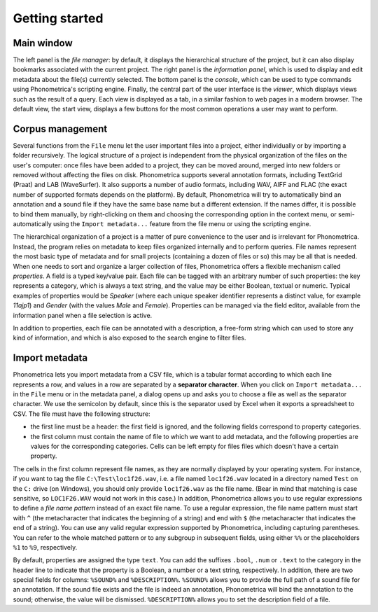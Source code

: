 Getting started
---------------


Main window
~~~~~~~~~~~

The left panel is the *file manager*: by default, it displays the
hierarchical structure of the project, but it can also display bookmarks
associated with the current project. The right panel is the *information
panel*, which is used to display and edit metadata about the file(s)
currently selected. The bottom panel is the *console*, which can be used
to type commands using Phonometrica's scripting engine. Finally, the central
part of the user interface is the *viewer*, which displays views such as
the result of a query. Each view is displayed as a tab, in a similar
fashion to web pages in a modern browser. The default view, the start
view, displays a few buttons for the most common operations a user may
want to perform.

Corpus management
~~~~~~~~~~~~~~~~~

Several functions from the ``File`` menu let the user important files
into a project, either individually or by importing a folder
recursively. The logical structure of a project is independent from the
physical organization of the files on the user's computer: once files
have been added to a project, they can be moved around, merged into new
folders or removed without affecting the files on disk. Phonometrica supports
several annotation formats, including TextGrid (Praat) and LAB
(WaveSurfer). It also supports a number of audio formats, including WAV,
AIFF and FLAC (the exact number of supported formats depends on the
platform). By default, Phonometrica will try to automatically bind an
annotation and a sound file if they have the same base name but a
different extension. If the names differ, it is possible to bind them
manually, by right-clicking on them and choosing the corresponding
option in the context menu, or semi-automatically using the
``Import metadata...`` feature from the file menu or using the scripting
engine.

The hierarchical organization of a project is a matter of pure
convenience to the user and is irrelevant for Phonometrica. Instead, the
program relies on metadata to keep files organized internally and to
perform queries. File names represent the most basic type of metadata
and for small projects (containing a dozen of files or so) this may be
all that is needed. When one needs to sort and organize a larger
collection of files, Phonometrica offers a flexible mechanism called
*properties*. A field is a typed key/value pair. Each file can be
tagged with an arbitrary number of such properties: the key represents a
category, which is always a text string, and the value may be either
Boolean, textual or numeric. Typical examples of properties would be
*Speaker* (where each unique speaker identifier represents a distinct
value, for example *11ajp1*) and *Gender* (with the values *Male* and
*Female*). Properties can be managed via the field editor, available
from the information panel when a file selection is active.

In addition to properties, each file can be annotated with a
description, a free-form string which can used to store any kind of
information, and which is also exposed to the search engine to filter
files.


Import metadata
~~~~~~~~~~~~~~~

Phonometrica lets you import metadata from a CSV file, which is a tabular format according to which each line 
represents a row, and values in a row are separated by a **separator character**. When you click on 
``Import metadata...`` in the ``File`` menu or in the metadata panel, a dialog opens up and asks you to choose 
a file as well as the separator character. We use the semicolon by default, since this is the separator used by
Excel when it exports a spreadsheet to CSV. The file must have the following structure:

* the first line must be a header: the first field is ignored, and the following fields correspond to property categories.
* the first column must contain the name of file to which we want to add metadata, and the following properties are values for the corresponding categories. Cells can be left empty for files files which doesn't have a certain property.


The cells in the first column represent file names, as they are normally displayed by your operating system. For instance,
if you want to tag the file ``C:\Test\loc1f26.wav``, i.e. a file named ``loc1f26.wav`` located in a directory named 
``Test`` on the ``C:`` drive (on Windows), you should only provide ``loc1f26.wav`` as the file name. (Bear in mind that matching
is case sensitive, so ``LOC1F26.WAV`` would not work in this case.) In addition, Phonometrica allows you to use regular expressions
to define a *file name pattern* instead of an exact file name. To use a regular expression, the file name pattern must start with ``^`` 
(the metacharacter that indicates the beginning of a string) and end with ``$`` (the metacharacter that indicates the end of a string). You
can use any valid regular expression supported by Phonometrica, including capturing parentheses. You can refer to the whole matched pattern or to any subgroup in subsequent fields, using either ``%%`` or the placeholders ``%1`` to ``%9``, respectively. 


By default, properties are assigned the type ``text``. You can add the suffixes ``.bool``, ``.num`` or ``.text`` to the category in 
the header line to indicate that the property is a Boolean, a number or a text string, respectively. In addition, there are two special fields for columns: ``%SOUND%`` and ``%DESCRIPTION%``. ``%SOUND%`` allows you
to provide the full path of a sound file for an annotation. If the sound file exists and the file is indeed an 
annotation, Phonometrica will bind the annotation to the sound; otherwise, the value will be dismissed. ``%DESCRIPTION%`` 
allows you to set the description field of a file.
